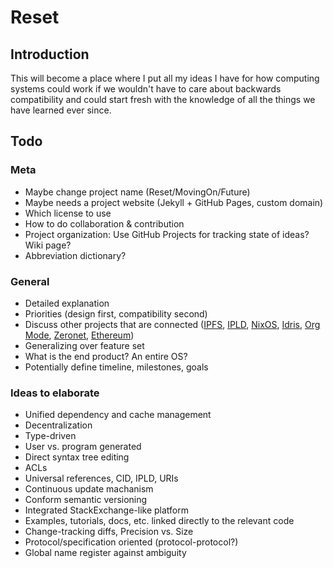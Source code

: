 * Reset

** Introduction

This will become a place where I put all my ideas I have for how computing systems could work if we wouldn't have to care about backwards compatibility and could start fresh with the knowledge of all the things we have learned ever since.

** Todo
*** Meta
 
- Maybe change project name (Reset/MovingOn/Future)
- Maybe needs a project website (Jekyll + GitHub Pages, custom domain)
- Which license to use
- How to do collaboration & contribution
- Project organization: Use GitHub Projects for tracking state of ideas? Wiki page?
- Abbreviation dictionary?

*** General

- Detailed explanation
- Priorities (design first, compatibility second)
- Discuss other projects that are connected ([[https://ipfs.io][IPFS]], [[https://github.com/ipld/specs][IPLD]], [[https://nixos.org][NixOS]], [[https://www.idris-lang.org][Idris]], [[http://orgmode.org][Org Mode]], [[https://zeronet.io][Zeronet]], [[https://www.ethereum.org][Ethereum]])
- Generalizing over feature set
- What is the end product? An entire OS?
- Potentially define timeline, milestones, goals

*** Ideas to elaborate

- Unified dependency and cache management
- Decentralization
- Type-driven
- User vs. program generated
- Direct syntax tree editing
- ACLs
- Universal references, CID, IPLD, URIs
- Continuous update machanism
- Conform semantic versioning
- Integrated StackExchange-like platform
- Examples, tutorials, docs, etc. linked directly to the relevant code
- Change-tracking diffs, Precision vs. Size
- Protocol/specification oriented (protocol-protocol?)
- Global name register against ambiguity
